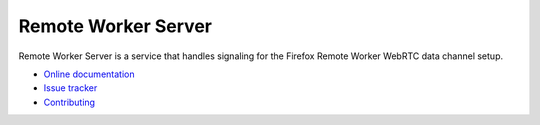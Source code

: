 Remote Worker Server
====================

|travis| |readthedocs|

.. |travis| image:: https://travis-ci.org/mozilla-services/remote-worker-server.svg?branch=master
    :target: https://travis-ci.org/mozilla-services/remote-worker-server

.. |readthedocs| image:: https://readthedocs.org/projects/remote-worker-server/badge/?version=latest
    :target: http://remote-worker-server.readthedocs.org/en/latest/
    :alt: Documentation Status


Remote Worker Server is a service that handles signaling for the
Firefox Remote Worker WebRTC data channel setup.

* `Online documentation <http://remote-worker-server.readthedocs.org/en/latest/>`_
* `Issue tracker <https://github.com/mozilla-services/remote-worker-server/issues>`_
* `Contributing <http://remote-worker-server.readthedocs.org/en/latest/contributing.html>`_
